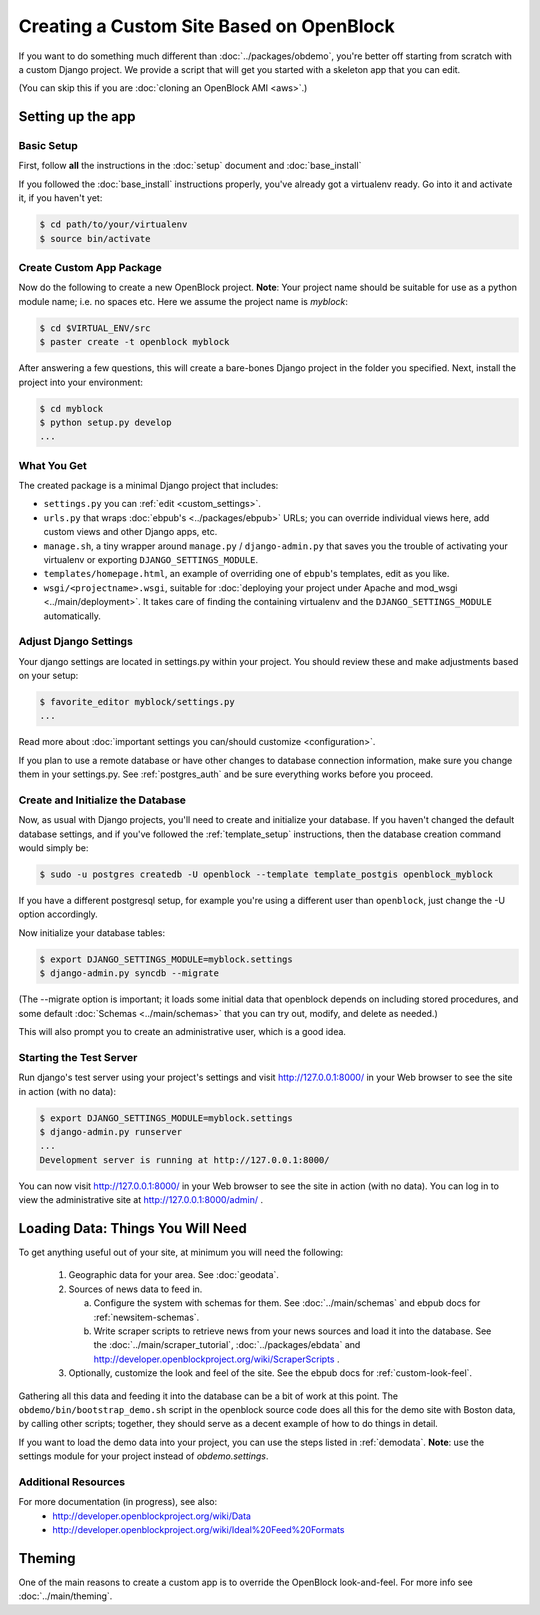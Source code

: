 ==========================================
Creating a Custom Site Based on OpenBlock
==========================================

If you want to do something much different than
:doc:`../packages/obdemo`, you're better off starting from scratch with a
custom Django project. We provide a script that will get you started with
a skeleton app that you can edit.

(You can skip this if you are :doc:`cloning an OpenBlock AMI <aws>`.)

Setting up the app
==================


Basic Setup
-----------

First, follow **all** the instructions in the :doc:`setup` document and :doc:`base_install`

If you followed the :doc:`base_install` instructions properly,
you've already got a virtualenv ready.  Go into it and activate it,
if you haven't yet:

.. code-block:: bash

  $ cd path/to/your/virtualenv
  $ source bin/activate


Create Custom App Package
-------------------------

Now do the following to create a new OpenBlock project.  **Note**:
Your project name should be suitable for use as a python module name;
i.e. no spaces etc.  Here we assume the project name is `myblock`:

.. code-block:: bash

    $ cd $VIRTUAL_ENV/src
    $ paster create -t openblock myblock

After answering a few questions, this will create a bare-bones Django
project in the folder you specified.  Next, install the project into 
your environment:

.. code-block:: bash


    $ cd myblock
    $ python setup.py develop
    ...


What You Get
-------------

The created package is a minimal Django project that includes:

* ``settings.py`` you can :ref:`edit <custom_settings>`.
* ``urls.py`` that wraps :doc:`ebpub's <../packages/ebpub>` URLs; you
  can override individual views here, add custom views and other
  Django apps, etc.
* ``manage.sh``, a tiny wrapper around ``manage.py`` / ``django-admin.py`` that saves
  you the trouble of activating your virtualenv or exporting ``DJANGO_SETTINGS_MODULE``.
* ``templates/homepage.html``, an example of overriding one of
  ``ebpub``'s templates, edit as you like.
* ``wsgi/<projectname>.wsgi``, suitable for
  :doc:`deploying your project under Apache and mod_wsgi <../main/deployment>`.
  It takes care of finding the containing
  virtualenv and the ``DJANGO_SETTINGS_MODULE`` automatically.


.. _custom_settings:

Adjust Django Settings
----------------------

Your django settings are located in settings.py within your project.  You should review these
and make adjustments based on your setup:

.. code-block:: bash

    $ favorite_editor myblock/settings.py
    ...

Read more about :doc:`important settings you can/should customize <configuration>`.

If you plan to use a remote database or have other changes to database
connection information, make sure you change them in your settings.py.
See :ref:`postgres_auth` and be sure everything works
before you proceed.

Create and Initialize the Database
----------------------------------

Now, as usual with Django projects, you'll need to create and
initialize your database.  If you haven't changed the default
database settings, and if you've followed the :ref:`template_setup`
instructions, then the database creation command would simply be:

.. code-block:: bash

    $ sudo -u postgres createdb -U openblock --template template_postgis openblock_myblock

If you have a different postgresql setup, for example you're using a
different user than ``openblock``, just change the -U option
accordingly.

Now initialize your database tables:

.. code-block:: bash

    $ export DJANGO_SETTINGS_MODULE=myblock.settings
    $ django-admin.py syncdb --migrate

(The --migrate option is important; it loads some initial data that
openblock depends on including stored procedures, and some default
:doc:`Schemas <../main/schemas>` that you can try out, modify, and delete as
needed.)

This will also prompt you to create an administrative user, which is a
good idea.

Starting the Test Server
------------------------

Run django's test server using your project's settings and visit http://127.0.0.1:8000/ in your Web browser to see the site in action (with no data):

.. code-block:: bash

    $ export DJANGO_SETTINGS_MODULE=myblock.settings
    $ django-admin.py runserver
    ...
    Development server is running at http://127.0.0.1:8000/

You can now visit http://127.0.0.1:8000/ in your Web browser to see
the site in action (with no data). You can log in to view the
administrative site at http://127.0.0.1:8000/admin/ .


Loading Data: Things You Will Need
==================================

To get anything useful out of your site, at minimum you will need the following:

 1. Geographic data for your area. See :doc:`geodata`.

 2. Sources of news data to feed in.

    a. Configure the system with schemas for them.
       See :doc:`../main/schemas` and ebpub docs for :ref:`newsitem-schemas`.

    b. Write scraper scripts to retrieve news from your news sources and load
       it into the database. See the :doc:`../main/scraper_tutorial`, :doc:`../packages/ebdata`
       and http://developer.openblockproject.org/wiki/ScraperScripts .

 3. Optionally, customize the look and feel of the site.
    See the ebpub docs for :ref:`custom-look-feel`.

Gathering all this data and feeding it into the database can be a bit
of work at this point.  The ``obdemo/bin/bootstrap_demo.sh`` script
in the openblock source code
does all this for the demo site with Boston data, by calling other
scripts; together, they should serve as a decent example of how to do
things in detail.

If you want to load the demo data into your project, you can use the steps 
listed in :ref:`demodata`. **Note**: use the settings module for your project
instead of `obdemo.settings`.


Additional Resources
--------------------

For more documentation (in progress), see also:
    * http://developer.openblockproject.org/wiki/Data
    * http://developer.openblockproject.org/wiki/Ideal%20Feed%20Formats

Theming
========

One of the main reasons to create a custom app is to override the
OpenBlock look-and-feel.  For more info see :doc:`../main/theming`.
